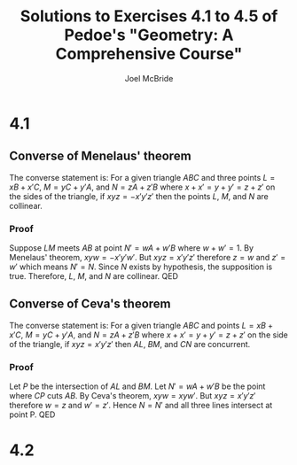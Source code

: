 #+title: Solutions to Exercises 4.1 to 4.5 of Pedoe's "Geometry: A Comprehensive Course"
#+author: Joel McBride
#+options: num:nil toc:nil

* 4.1
** Converse of Menelaus' theorem
The converse statement is: For a given triangle \( ABC \) and three points \( L = xB + x'C \), \( M = yC + y'A \), and \( N = zA + z'B \) where \( x+x'=y+y'=z+z' \) on the sides of the triangle, if \( xyz = -x'y'z' \) then the points \( L \), \( M \), and \( N \) are collinear.
*** Proof
Suppose \( LM \) meets \( AB \) at point \( N' = wA + w'B \) where \( w+w'=1 \). By Menelaus' theorem, \( xyw = -x'y'w' \). But \( xyz=x'y'z' \) therefore \( z=w \) and \( z'=w' \) which means \( N' = N \). Since \( N \) exists by hypothesis, the supposition is true. Therefore, \( L \), \( M \), and \( N \) are collinear.
QED

** Converse of Ceva's theorem
The converse statement is: For a given triangle \( ABC \) and points \( L = xB + x'C \), \( M = yC + y'A \), and \( N = zA + z'B \) where \( x+x'=y+y'=z+z' \) on the side of the triangle, if \( xyz = x'y'z' \) then \( AL \), \( BM \), and \( CN \) are concurrent.

*** Proof
Let \( P \) be the intersection of \( AL \) and \( BM \). Let \( N' = wA + w'B \) be the point where \( CP \) cuts \( AB \). By Ceva's theorem, \( xyw = xyw' \). But \( xyz=x'y'z' \) therefore \( w=z \) and \( w'=z' \). Hence \(N=N' \) and all three lines intersect at point P.
QED

* 4.2
